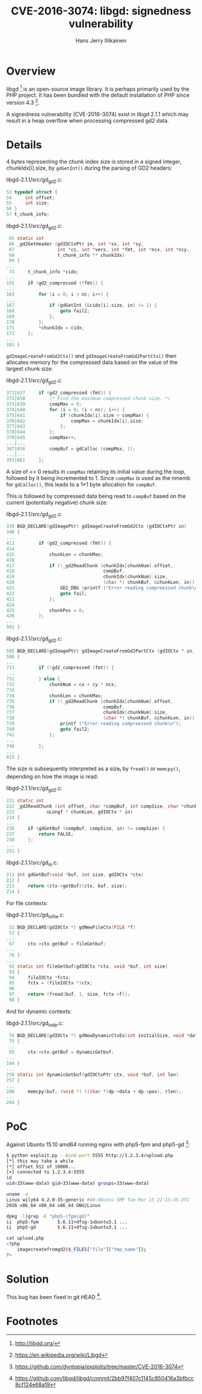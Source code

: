 #+title: CVE-2016-3074: libgd: signedness vulnerability
#+author: Hans Jerry Illikainen
#+email: hji@dyntopia.com

* Overview

libgd [1] is an open-source image library.  It is perhaps primarily used
by the PHP project.  It has been bundled with the default installation
of PHP since version 4.3 [2].

A signedness vulnerability (CVE-2016-3074) exist in libgd 2.1.1 which
may result in a heap overflow when processing compressed gd2 data.


* Details

4 bytes representing the chunk index size is stored in a signed integer,
chunkIdx[i].size, by ~gdGetInt()~ during the parsing of GD2 headers:

libgd-2.1.1/src/gd_gd2.c:
#+begin_src c
 53 typedef struct {
 54     int offset;
 55     int size;
 56 }
 57 t_chunk_info;
#+end_src

libgd-2.1.1/src/gd_gd2.c:
#+begin_src c
 65 static int
 66 _gd2GetHeader (gdIOCtxPtr in, int *sx, int *sy,
 67                int *cs, int *vers, int *fmt, int *ncx, int *ncy,
 68                t_chunk_info ** chunkIdx)
 69 {
...
 73     t_chunk_info *cidx;
...
155     if (gd2_compressed (*fmt)) {
...
163         for (i = 0; i < nc; i++) {
...
167             if (gdGetInt (&cidx[i].size, in) != 1) {
168                 goto fail2;
169             };
170         };
171         *chunkIdx = cidx;
172     };
...
181 }
#+end_src

~gdImageCreateFromGd2Ctx()~ and ~gdImageCreateFromGd2PartCtx()~ then
allocates memory for the compressed data based on the value of the
largest chunk size:

libgd-2.1.1/src/gd_gd2.c:
#+begin_src c
371|637     if (gd2_compressed (fmt)) {
372|638         /* Find the maximum compressed chunk size. */
373|639         compMax = 0;
374|640         for (i = 0; (i < nc); i++) {
375|641             if (chunkIdx[i].size > compMax) {
376|642                 compMax = chunkIdx[i].size;
377|643             };
378|644         };
379|645         compMax++;
...|...
387|656         compBuf = gdCalloc (compMax, 1);
...|...
393|661     };
#+end_src

A size of <= 0 results in ~compMax~ retaining its initial value during
the loop, followed by it being incremented to 1.  Since ~compMax~ is
used as the nmemb for ~gdCalloc()~, this leads to a 1*1 byte allocation
for ~compBuf~.

This is followed by compressed data being read to ~compBuf~ based on the
current (potentially negative) chunk size:

libgd-2.1.1/src/gd_gd2.c:
#+begin_src c
339 BGD_DECLARE(gdImagePtr) gdImageCreateFromGd2Ctx (gdIOCtxPtr in)
340 {
...
413         if (gd2_compressed (fmt)) {
414
415             chunkLen = chunkMax;
416
417             if (!_gd2ReadChunk (chunkIdx[chunkNum].offset,
418                                 compBuf,
419                                 chunkIdx[chunkNum].size,
420                                 (char *) chunkBuf, &chunkLen, in)) {
421                 GD2_DBG (printf ("Error reading comproessed chunk\n"));
422                 goto fail;
423             };
424
425             chunkPos = 0;
426         };
...
501 }
#+end_src


libgd-2.1.1/src/gd_gd2.c:
#+begin_src c
585 BGD_DECLARE(gdImagePtr) gdImageCreateFromGd2PartCtx (gdIOCtx * in, int srcx, int srcy, int w, int h)
586 {
...
713         if (!gd2_compressed (fmt)) {
...
731         } else {
732             chunkNum = cx + cy * ncx;
733
734             chunkLen = chunkMax;
735             if (!_gd2ReadChunk (chunkIdx[chunkNum].offset,
736                                 compBuf,
737                                 chunkIdx[chunkNum].size,
738                                 (char *) chunkBuf, &chunkLen, in)) {
739                 printf ("Error reading comproessed chunk\n");
740                 goto fail2;
741             };
...
746         };
...
815 }
#+end_src

The size is subsequently interpreted as a size_t by ~fread()~ or
~memcpy()~, depending on how the image is read:

libgd-2.1.1/src/gd_gd2.c:
#+begin_src c
221 static int
222 _gd2ReadChunk (int offset, char *compBuf, int compSize, char *chunkBuf,
223            uLongf * chunkLen, gdIOCtx * in)
224 {
...
236     if (gdGetBuf (compBuf, compSize, in) != compSize) {
237         return FALSE;
238     };
...
251 }
#+end_src

libgd-2.1.1/src/gd_io.c:
#+begin_src c
211 int gdGetBuf(void *buf, int size, gdIOCtx *ctx)
212 {
213     return (ctx->getBuf)(ctx, buf, size);
214 }
#+end_src


For file contexts:

libgd-2.1.1/src/gd_io_file.c:
#+begin_src c
 52 BGD_DECLARE(gdIOCtx *) gdNewFileCtx(FILE *f)
 53 {
...
 67     ctx->ctx.getBuf = fileGetbuf;
...
 76 }
...
 92 static int fileGetbuf(gdIOCtx *ctx, void *buf, int size)
 93 {
 94     fileIOCtx *fctx;
 95     fctx = (fileIOCtx *)ctx;
 96
 97     return (fread(buf, 1, size, fctx->f));
 98 }
#+end_src


And for dynamic contexts:

libgd-2.1.1/src/gd_io_dp.c:
#+begin_src c
 74 BGD_DECLARE(gdIOCtx *) gdNewDynamicCtxEx(int initialSize, void *data, int freeOKFlag)
 75 {
...
 95     ctx->ctx.getBuf = dynamicGetbuf;
...
104 }
...
256 static int dynamicGetbuf(gdIOCtxPtr ctx, void *buf, int len)
257 {
...
280     memcpy(buf, (void *) ((char *)dp->data + dp->pos), rlen);
...
284 }
#+end_src


* PoC

Against Ubuntu 15.10 amd64 running nginx with php5-fpm and php5-gd [3]:

#+begin_src sh
$ python exploit.py --bind-port 5555 http://1.2.3.4/upload.php
[*] this may take a while
[*] offset 912 of 10000...
[+] connected to 1.2.3.4:5555
id
uid=33(www-data) gid=33(www-data) groups=33(www-data)

uname -a
Linux wily64 4.2.0-35-generic #40-Ubuntu SMP Tue Mar 15 22:15:45 UTC
2016 x86_64 x86_64 x86_64 GNU/Linux

dpkg -l|grep -E "php5-(fpm|gd)"
ii  php5-fpm       5.6.11+dfsg-1ubuntu3.1 ...
ii  php5-gd        5.6.11+dfsg-1ubuntu3.1 ...

cat upload.php
<?php
    imagecreatefromgd2($_FILES["file"]["tmp_name"]);
?>
#+end_src


* Solution

This bug has been fixed in git HEAD [4].


* Footnotes

[1] http://libgd.org/

[2] https://en.wikipedia.org/wiki/Libgd

[3] https://github.com/dyntopia/exploits/tree/master/CVE-2016-3074

[4] https://github.com/libgd/libgd/commit/2bb97f407c1145c850416a3bfbcc8cf124e68a19
